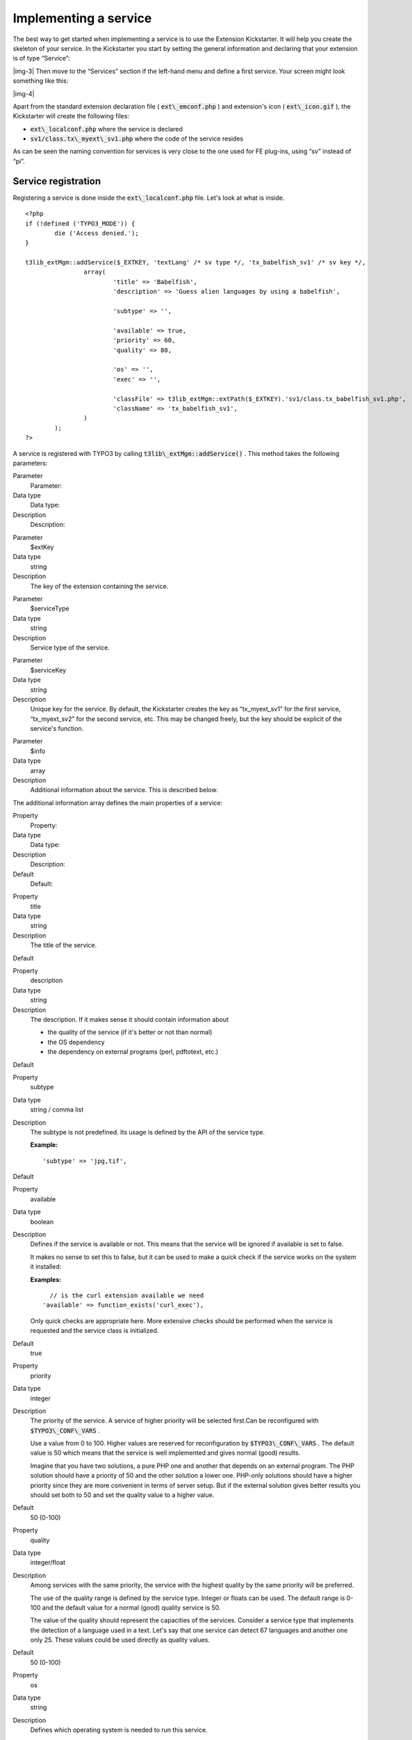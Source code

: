 ﻿.. include:: Images.txt

.. ==================================================
.. FOR YOUR INFORMATION
.. --------------------------------------------------
.. -*- coding: utf-8 -*- with BOM.

.. ==================================================
.. DEFINE SOME TEXTROLES
.. --------------------------------------------------
.. role::   underline
.. role::   typoscript(code)
.. role::   ts(typoscript)
   :class:  typoscript
.. role::   php(code)


Implementing a service
^^^^^^^^^^^^^^^^^^^^^^

The best way to get started when implementing a service is to use the
Extension Kickstarter. It will help you create the skeleton of your
service. In the Kickstarter you start by setting the general
information and declaring that your extension is of type “Service”:

|img-3| Then move to the “Services” section if the left-hand menu and
define a first service. Your screen might look something like this:

|img-4|

Apart from the standard extension declaration file (
:code:`ext\_emconf.php` ) and extension's icon ( :code:`ext\_icon.gif`
), the Kickstarter will create the following files:

- :code:`ext\_localconf.php` where the service is declared

- :code:`sv1/class.tx\_myext\_sv1.php` where the code of the service
  resides

As can be seen the naming convention for services is very close to the
one used for FE plug-ins, using “sv” instead of “pi”.


Service registration
""""""""""""""""""""

Registering a service is done inside the :code:`ext\_localconf.php`
file. Let's look at what is inside.

::

   <?php
   if (!defined ('TYPO3_MODE')) {
           die ('Access denied.');
   }
   
   t3lib_extMgm::addService($_EXTKEY, 'textLang' /* sv type */, 'tx_babelfish_sv1' /* sv key */,
                   array(
                           'title' => 'Babelfish',
                           'description' => 'Guess alien languages by using a babelfish',
   
                           'subtype' => '',
   
                           'available' => true,
                           'priority' => 60,
                           'quality' => 80,
   
                           'os' => '',
                           'exec' => '',
   
                           'classFile' => t3lib_extMgm::extPath($_EXTKEY).'sv1/class.tx_babelfish_sv1.php',
                           'className' => 'tx_babelfish_sv1',
                   )
           );
   ?>

A service is registered with TYPO3 by calling
:code:`t3lib\_extMgm::addService()` . This method takes the following
parameters:

.. ### BEGIN~OF~TABLE ###

.. container:: table-row

   Parameter
         Parameter:
   
   Data type
         Data type:
   
   Description
         Description:


.. container:: table-row

   Parameter
         $extKey
   
   Data type
         string
   
   Description
         The key of the extension containing the service.


.. container:: table-row

   Parameter
         $serviceType
   
   Data type
         string
   
   Description
         Service type of the service.


.. container:: table-row

   Parameter
         $serviceKey
   
   Data type
         string
   
   Description
         Unique key for the service. By default, the Kickstarter creates the
         key as “tx\_myext\_sv1” for the first service, “tx\_myext\_sv2” for
         the second service, etc. This may be changed freely, but the key
         should be explicit of the service's function.


.. container:: table-row

   Parameter
         $info
   
   Data type
         array
   
   Description
         Additional information about the service. This is described below.


.. ###### END~OF~TABLE ######

The additional information array defines the main properties of a
service:

.. ### BEGIN~OF~TABLE ###

.. container:: table-row

   Property
         Property:
   
   Data type
         Data type:
   
   Description
         Description:
   
   Default
         Default:


.. container:: table-row

   Property
         title
   
   Data type
         string
   
   Description
         The title of the service.
   
   Default


.. container:: table-row

   Property
         description
   
   Data type
         string
   
   Description
         The description. If it makes sense it should contain information about
         
         - the quality of the service (if it's better or not than normal)
         
         - the OS dependency
         
         - the dependency on external programs (perl, pdftotext, etc.)
   
   Default


.. container:: table-row

   Property
         subtype
   
   Data type
         string / comma list
   
   Description
         The subtype is not predefined. Its usage is defined by the API of the
         service type.
         
         **Example:**
         
         ::
         
            'subtype' => 'jpg,tif',
   
   Default


.. container:: table-row

   Property
         available
   
   Data type
         boolean
   
   Description
         Defines if the service is available or not. This means that the
         service will be ignored if available is set to false.
         
         It makes no sense to set this to false, but it can be used to make a
         quick check if the service works on the system it installed:
         
         **Examples:**
         
         ::
         
              // is the curl extension available we need
            'available' => function_exists('curl_exec'),
         
         Only quick checks are appropriate here. More extensive checks should
         be performed when the service is requested and the service class is
         initialized.
   
   Default
         true


.. container:: table-row

   Property
         priority
   
   Data type
         integer
   
   Description
         The priority of the service. A service of higher priority will be
         selected first.Can be reconfigured with :code:`$TYPO3\_CONF\_VARS` .
         
         Use a value from 0 to 100. Higher values are reserved for
         reconfiguration by :code:`$TYPO3\_CONF\_VARS` . The default value is
         50 which means that the service is well implemented and gives normal
         (good) results.
         
         Imagine that you have two solutions, a pure PHP one and another that
         depends on an external program. The PHP solution should have a
         priority of 50 and the other solution a lower one. PHP-only solutions
         should have a higher priority since they are more convenient in terms
         of server setup. But if the external solution gives better results you
         should set both to 50 and set the quality value to a higher value.
   
   Default
         50 (0-100)


.. container:: table-row

   Property
         quality
   
   Data type
         integer/float
   
   Description
         Among services with the same priority, the service with the highest
         quality by the same priority will be preferred.
         
         The use of the quality range is defined by the service type. Integer
         or floats can be used. The default range is 0-100 and the default
         value for a normal (good) quality service is 50.
         
         The value of the quality should represent the capacities of the
         services. Consider a service type that implements the detection of a
         language used in a text. Let's say that one service can detect 67
         languages and another one only 25. These values could be used directly
         as quality values.
   
   Default
         50 (0-100)


.. container:: table-row

   Property
         os
   
   Data type
         string
   
   Description
         Defines which operating system is needed to run this service.
         
         **Examples:**
         
         ::
         
              // runs only on UNIX
            'os' => 'UNIX',
            
              // runs only on Windows
            'os' => 'WIN',
            
              // no special dependency
            'os' => '',
   
   Default


.. container:: table-row

   Property
         exec
   
   Data type
         string / comma list
   
   Description
         List of external programs which are needed to run the service.
         Absolute paths are allowed but not recommended, because the programs
         are searched for automatically by t3lib\_exec. Leave empty if no
         external programs are needed.
         
         **Examples:**
         
         ::
         
            'exec' => 'perl',
            
            'exec' => 'pdftotext',
   
   Default


.. container:: table-row

   Property
         classFile
   
   Data type
         string
   
   Description
         Created by the kickstarter
         
         **Example:**
         
         ::
         
            t3lib_extMgm::extPath($_EXTKEY).'sv1/class.tx_myextkey_sv1.php'
   
   Default


.. container:: table-row

   Property
         className
   
   Data type
         string
   
   Description
         Created by the kickstarter
         
         **Example:**
         
         ::
         
            'tx_myextkey_sv1'
   
   Default


.. ###### END~OF~TABLE ######


Skeleton service class
""""""""""""""""""""""

The Kickstarter will generate a skeleton PHP class for each service
defined. The example above will generate file
:code:`sv1/class.tx\_babelfish\_sv1.php` , which contains the
following sample code:

::

   /**
    * Service "Babelfish" for the "babelfish" extension.
    *
    * @author      Zaphod Beeblebrox <zaphod@goldenheart.com>
    * @package     TYPO3
    * @subpackage  tx_babelfish
    */
   class tx_babelfish_sv1 extends t3lib_svbase {
           var $prefixId = 'tx_babelfish_sv1';             // Same as class name
           var $scriptRelPath = 'sv1/class.tx_babelfish_sv1.php';  // Path to this script relative to the extension dir.
           var $extKey = 'babelfish';      // The extension key.
   
           /**
            * [Put your description here]
            *
            * @return      [type]          ...
            */
           function init() {
                   $available = parent::init();
   
                   // Here you can initialize your class.
   
                   // The class have to do a strict check if the service is available.
                   // The needed external programs are already checked in the parent class.
   
                   // If there's no reason for initialization you can remove this function.
   
                   return $available;
           }
   
           /**
            * [Put your description here]
            * performs the service processing
            *
            * @param       string          Content which should be processed.
            * @param       string          Content type
            * @param       array           Configuration array
            * @return      boolean
            */
           function process($content='', $type='', $conf=array())  {
   
                   // Depending on the service type there's not a process() function.
                   // You have to implement the API of that service type.
   
                   return false;
           }
   }

This sample code shows how a service class must inherit from the
:code:`t3lib\_svbase` base class, which is described in more details
below. It provides a skeleton for the :code:`init()` method which is
the single most important method for a service, as it defines – at
runtime – whether a given service is really available or not. This
method is also discussed in more details below.

The skeleton :code:`process()` method is just an example of what you
might want to implement in your service depending on the API of the
service type. In the example Kickstarter input above, the “babelfish”
service was declared as a “textLang” type of service. In this case the
specific service type API indeed consists of just the
:code:`process()` method.

The sample code generated by the Kickstarter may change in the future.

